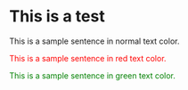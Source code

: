 #+MACRO: color @@html:<font color="$1">$2</font>@@

* This is a test

This is a sample sentence in normal text color.

{{{color(red,This is a sample sentence in red text color.)}}}

{{{color(green,This is a sample sentence in green text color.)}}}
